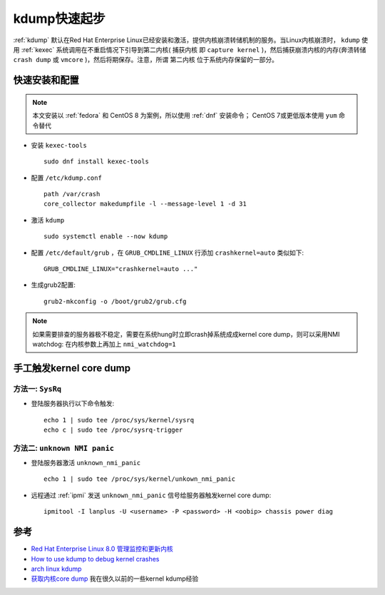 .. _kdump_startup:

==================
kdump快速起步
==================

:ref:`kdump` 默认在Red Hat Enterprise Linux已经安装和激活，提供内核崩溃转储机制的服务。当Linux内核崩溃时， ``kdump`` 使用 :ref:`kexec` 系统调用在不重启情况下引导到第二内核( ``捕获内核`` 即 ``capture kernel`` )，然后捕获崩溃内核的内存(奔溃转储 ``crash dump`` 或 ``vmcore`` )，然后将期保存。注意，所谓 ``第二内核`` 位于系统内存保留的一部分。

快速安装和配置
===============

.. note::

   本文安装以 :ref:`fedora` 和 CentOS 8 为案例，所以使用 :ref:`dnf` 安装命令； CentOS 7或更低版本使用 ``yum`` 命令替代

- 安装 ``kexec-tools`` ::

   sudo dnf install kexec-tools

- 配置 ``/etc/kdump.conf`` ::

   path /var/crash
   core_collector makedumpfile -l --message-level 1 -d 31

- 激活 ``kdump`` ::

   sudo systemctl enable --now kdump

- 配置 ``/etc/default/grub`` ，在 ``GRUB_CMDLINE_LINUX`` 行添加 ``crashkernel=auto`` 类似如下::

   GRUB_CMDLINE_LINUX="crashkernel=auto ..."

- 生成grub2配置::

   grub2-mkconfig -o /boot/grub2/grub.cfg

.. note::

   如果需要排查的服务器极不稳定，需要在系统hung时立即crash掉系统成成kernel core dump，则可以采用NMI watchdog: 在内核参数上再加上 ``nmi_watchdog=1``

手工触发kernel core dump
=========================

方法一: ``SysRq``
--------------------

- 登陆服务器执行以下命令触发::

   echo 1 | sudo tee /proc/sys/kernel/sysrq
   echo c | sudo tee /proc/sysrq-trigger

方法二: ``unknown NMI panic``
--------------------------------

- 登陆服务器激活 ``unknown_nmi_panic`` ::

   echo 1 | sudo tee /proc/sys/kernel/unkown_nmi_panic

- 远程通过 :ref:`ipmi` 发送 ``unknown_nmi_panic`` 信号给服务器触发kernel core dump::

   ipmitool -I lanplus -U <username> -P <password> -H <oobip> chassis power diag

参考
======

- `Red Hat Enterprise Linux 8.0 管理监控和更新内核 <https://access.redhat.com/documentation/zh-cn/red_hat_enterprise_linux/8/html/managing_monitoring_and_updating_the_kernel/index>`_
- `How to use kdump to debug kernel crashes <https://fedoraproject.org/wiki/How_to_use_kdump_to_debug_kernel_crashes>`_
- `arch linux kdump <https://wiki.archlinux.org/title/Kdump>`_
- `获取内核core dump <https://github.com/huataihuang/cloud-atlas-draft/blob/master/os/linux/kernel/tracing/get_kernel_core_dump.md>`_ 我在很久以前的一些kernel kdump经验
